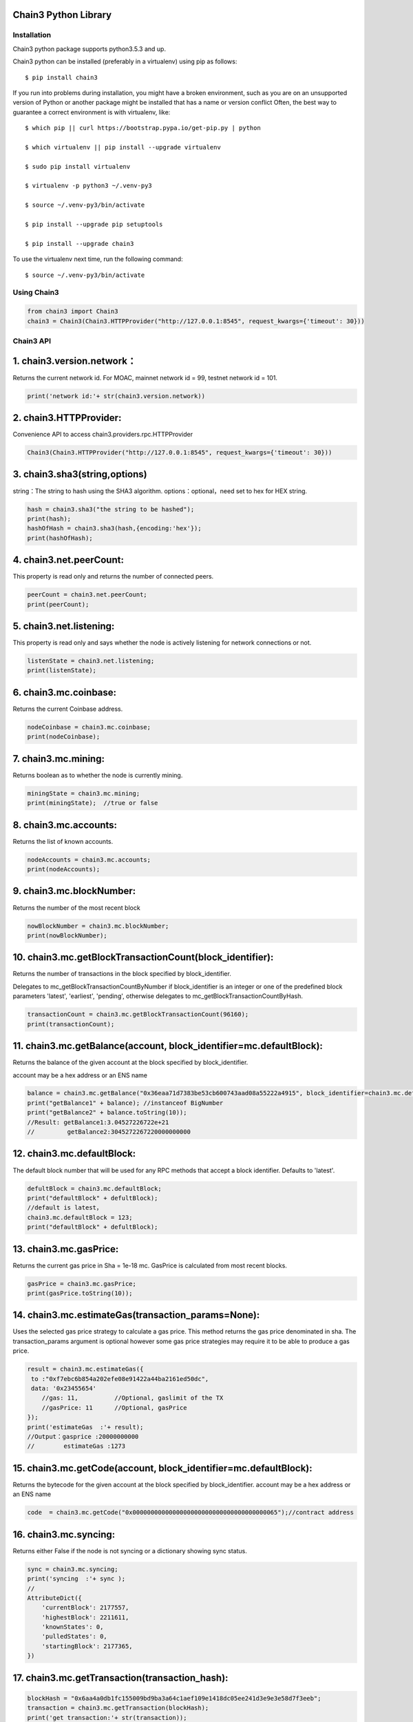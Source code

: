 Chain3 Python Library
~~~~~~~~~~~~~~~~~~~~~


Installation
------------

Chain3 python package supports python3.5.3 and up.

Chain3 python can be installed (preferably in a virtualenv) using pip as
follows:

::

    $ pip install chain3

If you run into problems during installation, you might have a broken
environment, such as you are on an unsupported version of Python or
another package might be installed that has a name or version conflict
Often, the best way to guarantee a correct environment is with
virtualenv, like:

::

    $ which pip || curl https://bootstrap.pypa.io/get-pip.py | python

    $ which virtualenv || pip install --upgrade virtualenv

    $ sudo pip install virtualenv

    $ virtualenv -p python3 ~/.venv-py3

    $ source ~/.venv-py3/bin/activate

    $ pip install --upgrade pip setuptools

    $ pip install --upgrade chain3

To use the virtualenv next time, run the following command:

::

    $ source ~/.venv-py3/bin/activate

Using Chain3
------------

.. code:: python

    from chain3 import Chain3
    chain3 = Chain3(Chain3.HTTPProvider("http://127.0.0.1:8545", request_kwargs={'timeout': 30}))

Chain3 API
----------

1. chain3.version.network：
~~~~~~~~~~~~~~~~~~~~~~~~~~~

Returns the current network id. For MOAC, mainnet network id = 99,
testnet network id = 101.

.. code:: python

    print('network id:'+ str(chain3.version.network))

2. chain3.HTTPProvider:
~~~~~~~~~~~~~~~~~~~~~~~

Convenience API to access chain3.providers.rpc.HTTPProvider

.. code:: python

    Chain3(Chain3.HTTPProvider("http://127.0.0.1:8545", request_kwargs={'timeout': 30}))

3. chain3.sha3(string,options)
~~~~~~~~~~~~~~~~~~~~~~~~~~~~~~

string：The string to hash using the SHA3 algorithm.
options：optional，need set to hex for HEX string.

.. code:: python

    hash = chain3.sha3("the string to be hashed");
    print(hash);
    hashOfHash = chain3.sha3(hash,{encoding:'hex'});
    print(hashOfHash);

4. chain3.net.peerCount:
~~~~~~~~~~~~~~~~~~~~~~~~

This property is read only and returns the number of connected peers.

.. code:: python

    peerCount = chain3.net.peerCount;
    print(peerCount);

5. chain3.net.listening:
~~~~~~~~~~~~~~~~~~~~~~~~

This property is read only and says whether the node is actively
listening for network connections or not.

.. code:: python

    listenState = chain3.net.listening;
    print(listenState);

6. chain3.mc.coinbase:
~~~~~~~~~~~~~~~~~~~~~~

Returns the current Coinbase address.

.. code:: python

    nodeCoinbase = chain3.mc.coinbase;
    print(nodeCoinbase);

7. chain3.mc.mining:
~~~~~~~~~~~~~~~~~~~~

Returns boolean as to whether the node is currently mining.

.. code:: python

    miningState = chain3.mc.mining;
    print(miningState);  //true or false

8. chain3.mc.accounts:
~~~~~~~~~~~~~~~~~~~~~~

Returns the list of known accounts.

.. code:: python

    nodeAccounts = chain3.mc.accounts;
    print(nodeAccounts);

9. chain3.mc.blockNumber:
~~~~~~~~~~~~~~~~~~~~~~~~~

Returns the number of the most recent block

.. code:: python

    nowBlockNumber = chain3.mc.blockNumber;
    print(nowBlockNumber);

10. chain3.mc.getBlockTransactionCount(block\_identifier):
~~~~~~~~~~~~~~~~~~~~~~~~~~~~~~~~~~~~~~~~~~~~~~~~~~~~~~~~~~

Returns the number of transactions in the block specified by
block\_identifier.

Delegates to mc\_getBlockTransactionCountByNumber if block\_identifier
is an integer or one of the predefined block parameters 'latest',
'earliest', 'pending', otherwise delegates to
mc\_getBlockTransactionCountByHash.

.. code:: python

    transactionCount = chain3.mc.getBlockTransactionCount(96160);
    print(transactionCount);

11. chain3.mc.getBalance(account, block\_identifier=mc.defaultBlock):
~~~~~~~~~~~~~~~~~~~~~~~~~~~~~~~~~~~~~~~~~~~~~~~~~~~~~~~~~~~~~~~~~~~~~

Returns the balance of the given account at the block specified by
block\_identifier.

account may be a hex address or an ENS name

.. code:: python

    balance = chain3.mc.getBalance("0x36eaa71d7383be53cb600743aad08a55222a4915", block_identifier=chain3.mc.defaultBlock);
    print("getBalance1" + balance); //instanceof BigNumber
    print("getBalance2" + balance.toString(10));
    //Result: getBalance1:3.04527226722e+21  
    //         getBalance2:3045272267220000000000

12. chain3.mc.defaultBlock:
~~~~~~~~~~~~~~~~~~~~~~~~~~~

The default block number that will be used for any RPC methods that
accept a block identifier. Defaults to 'latest'.

.. code:: python

    defultBlock = chain3.mc.defaultBlock;
    print("defaultBlock" + defultBlock);
    //default is latest，
    chain3.mc.defaultBlock = 123;  
    print("defaultBlock" + defultBlock);

13. chain3.mc.gasPrice:
~~~~~~~~~~~~~~~~~~~~~~~

Returns the current gas price in Sha = 1e-18 mc. GasPrice is calculated
from most recent blocks.

.. code:: python

    gasPrice = chain3.mc.gasPrice;
    print(gasPrice.toString(10));

14. chain3.mc.estimateGas(transaction\_params=None):
~~~~~~~~~~~~~~~~~~~~~~~~~~~~~~~~~~~~~~~~~~~~~~~~~~~~

Uses the selected gas price strategy to calculate a gas price. This
method returns the gas price denominated in sha. The transaction\_params
argument is optional however some gas price strategies may require it to
be able to produce a gas price.

.. code:: python

    result = chain3.mc.estimateGas({
     to :"0xf7ebc6b854a202efe08e91422a44ba2161ed50dc",
     data: '0x23455654'
        //gas: 11,          //Optional, gaslimit of the TX
        //gasPrice: 11      //Optional, gasPrice
    });
    print('estimateGas  :'+ result);
    //Output：gasprice :20000000000
    //        estimateGas :1273

15. chain3.mc.getCode(account, block\_identifier=mc.defaultBlock):
~~~~~~~~~~~~~~~~~~~~~~~~~~~~~~~~~~~~~~~~~~~~~~~~~~~~~~~~~~~~~~~~~~

Returns the bytecode for the given account at the block specified by
block\_identifier. account may be a hex address or an ENS name

.. code:: python

    code  = chain3.mc.getCode("0x0000000000000000000000000000000000000065");//contract address

16. chain3.mc.syncing:
~~~~~~~~~~~~~~~~~~~~~~

Returns either False if the node is not syncing or a dictionary showing
sync status.

.. code:: python

    sync = chain3.mc.syncing;
    print('syncing  :'+ sync );
    //
    AttributeDict({
        'currentBlock': 2177557,
        'highestBlock': 2211611,
        'knownStates': 0,
        'pulledStates': 0,
        'startingBlock': 2177365,
    })

17. chain3.mc.getTransaction(transaction\_hash):
~~~~~~~~~~~~~~~~~~~~~~~~~~~~~~~~~~~~~~~~~~~~~~~~

.. code:: python

    blockHash = "0x6aa4a0db1fc155009bd9ba3a64c1aef109e1418dc05ee241d3e9e3e58d7f3eeb";
    transaction = chain3.mc.getTransaction(blockHash);
    print('get transaction:'+ str(transaction));

    /* Result:
    get transaction: AttributeDict({
       'blockHash': HexBytes('0x77483002572dd29b58640c4ccf5ef30278679037ff17b51cf613f3df562e5e0a'), 
       'blockNumber': 815006,
       'from': '0x0000000000000000000000000000000000000064', 
       'gas': 0, 
       'gasPrice': 20000000000,
       'hash': HexBytes('0x6aa4a0db1fc155009bd9ba3a64c1aef109e1418dc05ee241d3e9e3e58d7f3eeb'), 
       'input': '0xc1c0e9c4', 
       'nonce': 815005,
       'syscnt': '0x65', 
       'to': '0x0000000000000000000000000000000000000065', 
       'transactionIndex': 0, 
       'value': 0,
       'v': 0, 'r': HexBytes('0x00'), 's': HexBytes('0x00'), 
       'shardingFlag': 0})
    */

18. chain3.mc.getBlock(block\_identifier=mc.defaultBlock, full\_transactions=False):
~~~~~~~~~~~~~~~~~~~~~~~~~~~~~~~~~~~~~~~~~~~~~~~~~~~~~~~~~~~~~~~~~~~~~~~~~~~~~~~~~~~~

Returns the block specified by block\_identifier. Delegates to
mc\_getBlockByNumber if block\_identifier is an integer or one of the
predefined block parameters 'latest', 'earliest', 'pending', otherwise
delegates to mc\_getBlockByHash.

If full\_transactions is True then the 'transactions' key will contain
full transactions objects. Otherwise it will be an array of transaction
hashes.

.. code:: python

    getTheBlock = chain3.mc.getBlock(815006);
    print('get the block: '+ str(getTheBlock));

    /* Result:
    get the block({
       'difficulty': 86803583, 
       'extraData': HexBytes('0xdd854d4f41432d85312e302e312d87676f312e392e358777696e646f7773'), 
       'gasLimit': 9000000, 
       'gasUsed': 0,
       'hash': HexBytes('0x77483002572dd29b58640c4ccf5ef30278679037ff17b51cf613f3df562e5e0a'),
       'logsBloom': HexBytes('0x00000000000000000000000000000000000000000000000000000000000000000000000000
               000000000000000000000000000000000000000000000000000000000000000000000000000000000000
               000000000000000000000000000000000000000000000000000000000000000000000000000000000000
               000000000000000000000000000000000000000000000000000000000000000000000000000000000000
               000000000000000000000000000000000000000000000000000000000000000000000000000000000000
               000000000000000000000000000000000000000000000000000000000000000000000000000000000000
               000000000000000000'),
       'miner': '0x0a2168D2f08161c01745fEC4e6E8FE06F314Ab41', 
       'mixHash': HexBytes('0xc154897a85ca63bbbbb76b618a288f6b33f7d2994848dc9c43c6d65e6a5da355'),
       'nonce': HexBytes('0x829f5b23cdf8224f'), 
       'number': 815006, 
       'parentHash': HexBytes('0x73c0e4a94b48b41bf5a6a22151e38799a0e17e8b798848af5340f6d725027af1'),
       'receiptsRoot': HexBytes('0x9287370eb27f11b0c2188431cbc58a23b685f02dbd851ed4d974f932bd780839'), 
       'sha3Uncles': HexBytes('0x1dcc4de8dec75d7aab85b567b6ccd41ad312451b948a7413f0a142fd40d49347'), 
       'size': 590, 
       'stateRoot': HexBytes('0x615d0a39783ae546e11aa0cd6e00c70c2ec989f51316c0f9e07cfc99f1088669'), 
       'timestamp': 1535530608, 
       'totalDifficulty': 136959813601540,
       'transactions': [HexBytes('0x6aa4a0db1fc155009bd9ba3a64c1aef109e1418dc05ee241d3e9e3e58d7f3eeb')],
       'transactionsRoot': HexBytes('0x7aba2a9c974693f1cfb96d506e6aa62942a174b4df39c831cf844a35e03249f0'), 
       'uncles': []
    })
    */

19. chain3.personal.unlockAccount(account, passphrase, duration=None):
~~~~~~~~~~~~~~~~~~~~~~~~~~~~~~~~~~~~~~~~~~~~~~~~~~~~~~~~~~~~~~~~~~~~~~

Unlocks the given account for duration seconds. If duration is None then
the account will remain unlocked indefinitely. Returns boolean as to
whether the account was successfully unlocked.

.. code:: python

    chain3.personal.unlockAccount(mc.accounts[0], 'password')

20. chain3.miner.start(num\_threads):
~~~~~~~~~~~~~~~~~~~~~~~~~~~~~~~~~~~~~

Start the CPU mining process using the given number of threads.

.. code:: python

    chain3.miner.start(2) # number of threads

21. chain3.miner.stop:
~~~~~~~~~~~~~~~~~~~~~~

Stop the CPU mining operation

.. code:: python

    chain3.miner.stop()

22. chain3.miner.setGasPrice(gas\_price):
~~~~~~~~~~~~~~~~~~~~~~~~~~~~~~~~~~~~~~~~~

Sets the minimum accepted gas price that this node will accept when
mining transactions. Any transactions with a gas price below this value
will be ignored.

.. code:: python

    chain3.miner.setGasPrice(19999999999)

23. chain3.mc.getTransactionReceipt((transaction\_hash, timeout=120):
~~~~~~~~~~~~~~~~~~~~~~~~~~~~~~~~~~~~~~~~~~~~~~~~~~~~~~~~~~~~~~~~~~~~~

Returns the transaction receipt specified by transaction\_hash. If the
transaction has not yet been mined returns None

.. code:: python

    txr = chain3.mc.getTransactionReceipt('0x77483002572dd29b58640c4ccf5ef30278679037ff17b51cf613f3df562e5e0a')
    print(txr)

    /* Result:
    AttributeDict({
       'blockHash': HexBytes('0x77483002572dd29b58640c4ccf5ef30278679037ff17b51cf613f3df562e5e0a'), 
       'blockNumber': 815006,
       'contractAddress': '0x0000000000000000000000000000000000000065', 
       'cumulativeGasUsed': 0, 
       'from': '0x0000000000000000000000000000000000000064',
       'gasUsed': 0, 
       'logs': [], 
       'logsBloom': HexBytes('0x00000000000000000000000000000000000000000000000000000000000000000000000000
           000000000000000000000000000000000000000000000000000000000000000000000000000000000000
           000000000000000000000000000000000000000000000000000000000000000000000000000000000000
           000000000000000000000000000000000000000000000000000000000000000000000000000000000000
           000000000000000000000000000000000000000000000000000000000000000000000000000000000000
           000000000000000000000000000000000000000000000000000000000000000000000000000000000000
           000000000000000000'),
       'status': 1, 
       'to': '0x0000000000000000000000000000000000000065', 
       'transactionHash': HexBytes('0x6aa4a0db1fc155009bd9ba3a64c1aef109e1418dc05ee241d3e9e3e58d7f3eeb'),
       'transactionIndex': 0})
    */

24. chain3.mc.getTransactionCount((block\_identifier):
~~~~~~~~~~~~~~~~~~~~~~~~~~~~~~~~~~~~~~~~~~~~~~~~~~~~~~

Returns the number of transactions that have been sent from account as
of the block specified by block\_identifier.

.. code:: python

    chain3.mc.getTransactionCount('0x87E369172Af1e817ebD8d63bcD9f685A513a6736', block_identifier=chain3.mc.defaultBlock)

25. chain3.mc.sendTransaction(transaction, passphrase):
~~~~~~~~~~~~~~~~~~~~~~~~~~~~~~~~~~~~~~~~~~~~~~~~~~~~~~~

Signs and sends the given transaction

The transaction parameter should be a dictionary with the following
fields.

-  from: bytes or text, hex address or ENS name - (optional, default:
   chain3.mc.defaultAccount) The address the transaction is send from.
-  to: bytes or text, hex address or ENS name - (optional when creating
   new contract) The address the transaction is directed to.
-  gas: integer - (optional) Integer of the gas provided for the
   transaction execution. It will return unused gas.
-  gasPrice: integer - (optional, default: To-Be-Determined) Integer of
   the gasPrice used for each paid gas
-  value: integer - (optional) Integer of the value send with this
   transaction
-  data: bytes or text - The compiled code of a contract OR the hash of
   the invoked method signature and encoded parameters.
-  nonce: integer - (optional) Integer of a nonce. This allows to
   overwrite your own pending transactions that use the same nonce.

If the transaction specifies a data value but does not specify gas then
the gas value will be populated using the estimateGas() function with an
additional buffer of 100000 gas up to the gasLimit of the latest block.
In the event that the value returned by estimateGas() method is greater
than the gasLimit a ValueError will be raised.

-  shardingFlag:integer - (optional for Global Transactions), MicroChain
   flag, default value is 0 for Global TXs. To call MicroChain, this
   value has to be 1.

-  via: bytes or text, hex addres - (optional for Global Transactions),
   vode beneficial address, default is null for Global TXs. For
   microChain call

.. code:: python

    chain3.mc.sendTransaction({
        'to':'0xf103BC1c054baBcecD13e7AC1CF34F029647B08C',
        'from':'0x87E369172Af1e817ebD8d63bcD9f685A513a6736', 
        'value': 100000, 
        'gasPrice': chain3.mc.gasPrice,
        'shardingFlag': 0,
        'via': '0x0000000000000000000000000000000000000000',})
     

26. chain3.mc.sendRawTransaction(raw\_transaction):
~~~~~~~~~~~~~~~~~~~~~~~~~~~~~~~~~~~~~~~~~~~~~~~~~~~

Sends a signed and serialized transaction. Returns the transaction hash.

::

    private_key = '0x94645c7a048771045f90e0b88adf3ddf5afbb5029c2b1b5586d5afa9ba87c8f5'
    signed_txn = chain3.mc.account.signTransaction(
        dict(
            nonce=chain3.mc.getTransactionCount(chain3.mc.coinbase),
            gasPrice=chain3.mc.gasPrice,
            gas=100000,
            to='0xf103BC1c054baBcecD13e7AC1CF34F029647B08C',
            value=100000,
            data='0x',
            'chainId': networkid,
            'shardingFlag': 0,
            'via': '0x',
        ),
        private_key,
    )
    chain3.mc.sendRawTransaction(signed_txn.rawTransaction)

    /* Result: tx hash
        '0xd7e3a30f9eec70d5626b70a2082bd2573a2b0a282756479c2f48a57a833204ab'
    */  

